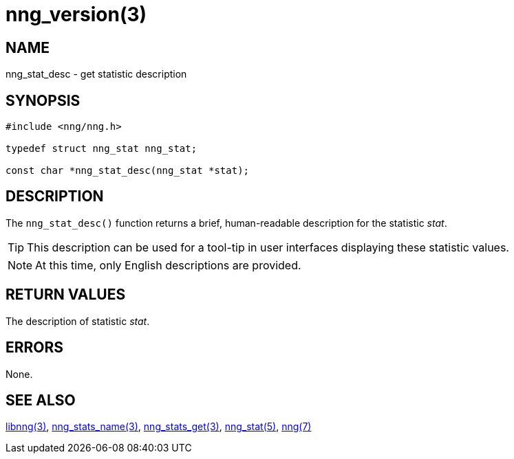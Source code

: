 = nng_version(3)
//
// Copyright 2018 Staysail Systems, Inc. <info@staysail.tech>
// Copyright 2018 Capitar IT Group BV <info@capitar.com>
//
// This document is supplied under the terms of the MIT License, a
// copy of which should be located in the distribution where this
// file was obtained (LICENSE.txt).  A copy of the license may also be
// found online at https://opensource.org/licenses/MIT.
//

== NAME

nng_stat_desc - get statistic description

== SYNOPSIS

[source, c]
----
#include <nng/nng.h>

typedef struct nng_stat nng_stat;

const char *nng_stat_desc(nng_stat *stat);
----

== DESCRIPTION

The `nng_stat_desc()` function returns a brief, human-readable description
for the statistic _stat_.

TIP: This description can be used for a tool-tip in user interfaces
displaying these statistic values.

NOTE: At this time, only English descriptions are provided.

== RETURN VALUES

The description of statistic _stat_.

== ERRORS

None.

== SEE ALSO

[.text-left]
<<libnng.3#,libnng(3)>>,
<<nng_stat_name.3#,nng_stats_name(3)>>,
<<nng_stats_get.3#,nng_stats_get(3)>>,
<<nng_stat.5#,nng_stat(5)>>,
<<nng.7#,nng(7)>>
